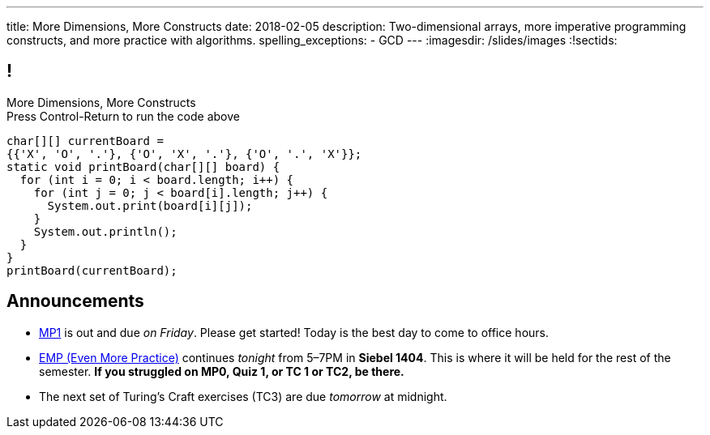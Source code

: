 ---
title: More Dimensions, More Constructs
date: 2018-02-05
description:
  Two-dimensional arrays, more imperative programming constructs, and more
  practice with algorithms.
spelling_exceptions:
  - GCD
---
:imagesdir: /slides/images
:!sectids:

[[AvczmtcMxbAlkbXVcyXVfDZDLQyRMEtE]]
== !

[.janini.small]
--
++++
<div class="message">More Dimensions, More Constructs<br/>Press Control-Return to run the code above</div>
++++
....
char[][] currentBoard =
{{'X', 'O', '.'}, {'O', 'X', '.'}, {'O', '.', 'X'}};
static void printBoard(char[][] board) {
  for (int i = 0; i < board.length; i++) {
    for (int j = 0; j < board[i].length; j++) {
      System.out.print(board[i][j]);
    }
    System.out.println();
  }
}
printBoard(currentBoard);
....
--

[[RwYaPzUMIaBzQKFpfjLgSPvjSBjHcGIZ]]
== Announcements

* link:/MP/1/[MP1] is out and due _on Friday_. Please get started! Today is the
best day to come to office hours.

* link:info/resources/#emp[EMP (Even More Practice)] continues _tonight_ from
5&ndash;7PM in *Siebel 1404*.
//
This is where it will be held for the rest of the semester.
//
*If you struggled on MP0, Quiz 1, or TC 1 or TC2, be there.*

* The next set of Turing's Craft exercises (TC3) are due _tomorrow_ at midnight.

// vim: ts=2:sw=2:et
